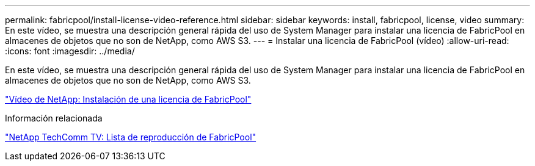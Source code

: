 ---
permalink: fabricpool/install-license-video-reference.html 
sidebar: sidebar 
keywords: install, fabricpool, license, video 
summary: En este vídeo, se muestra una descripción general rápida del uso de System Manager para instalar una licencia de FabricPool en almacenes de objetos que no son de NetApp, como AWS S3. 
---
= Instalar una licencia de FabricPool (vídeo)
:allow-uri-read: 
:icons: font
:imagesdir: ../media/


[role="lead"]
En este vídeo, se muestra una descripción general rápida del uso de System Manager para instalar una licencia de FabricPool en almacenes de objetos que no son de NetApp, como AWS S3.

https://www.youtube.com/embed/c2mSl1-K648?rel=0["Vídeo de NetApp: Instalación de una licencia de FabricPool"]

.Información relacionada
https://www.youtube.com/playlist?list=PLdXI3bZJEw7mcD3RnEcdqZckqKkttoUpS["NetApp TechComm TV: Lista de reproducción de FabricPool"]
